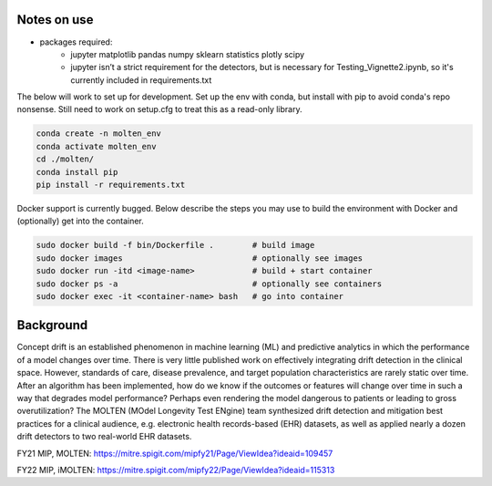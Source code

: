 |pipeline|

.. |pipeline| image:: https://gitlab.mitre.org/lnicholl/molten/badges/dev/pipeline.svg
   :target: https://gitlab.mitre.org/lnicholl/molten/-/commits/dev

|coverage|

.. |coverage| image:: https://gitlab.mitre.org/lnicholl/molten/badges/dev/coverage.svg
   :target: https://gitlab.mitre.org/lnicholl/molten/-/commits/dev

Notes on use
============



-  packages required:
    -  jupyter matplotlib pandas numpy sklearn statistics plotly scipy
    -  jupyter isn’t a strict requirement for the detectors, but is necessary for Testing_Vignette2.ipynb, so it's currently included in requirements.txt

The below will work to set up for development. Set up the env with conda, but install 
with pip to avoid conda's repo nonsense. 
Still need to work on setup.cfg to treat this as a read-only library.

.. code-block:: python

   conda create -n molten_env
   conda activate molten_env
   cd ./molten/       
   conda install pip       
   pip install -r requirements.txt

Docker support is currently bugged. Below describe the steps you may use to build the environment with Docker and (optionally) get into the container.

.. code-block:: python

   sudo docker build -f bin/Dockerfile .        # build image
   sudo docker images                           # optionally see images
   sudo docker run -itd <image-name>            # build + start container
   sudo docker ps -a                            # optionally see containers
   sudo docker exec -it <container-name> bash   # go into container
   



Background
==========

Concept drift is an established phenomenon in machine learning (ML) and
predictive analytics in which the performance of a model changes over
time. There is very little published work on effectively integrating
drift detection in the clinical space. However, standards of care,
disease prevalence, and target population characteristics are rarely
static over time. After an algorithm has been implemented, how do we
know if the outcomes or features will change over time in such a way
that degrades model performance? Perhaps even rendering the model
dangerous to patients or leading to gross overutilization? The MOLTEN
(MOdel Longevity Test ENgine) team synthesized drift detection and
mitigation best practices for a clinical audience, e.g. electronic
health records-based (EHR) datasets, as well as applied nearly a dozen
drift detectors to two real-world EHR datasets.

FY21 MIP, MOLTEN:
https://mitre.spigit.com/mipfy21/Page/ViewIdea?ideaid=109457

FY22 MIP, iMOLTEN:
https://mitre.spigit.com/mipfy22/Page/ViewIdea?ideaid=115313
